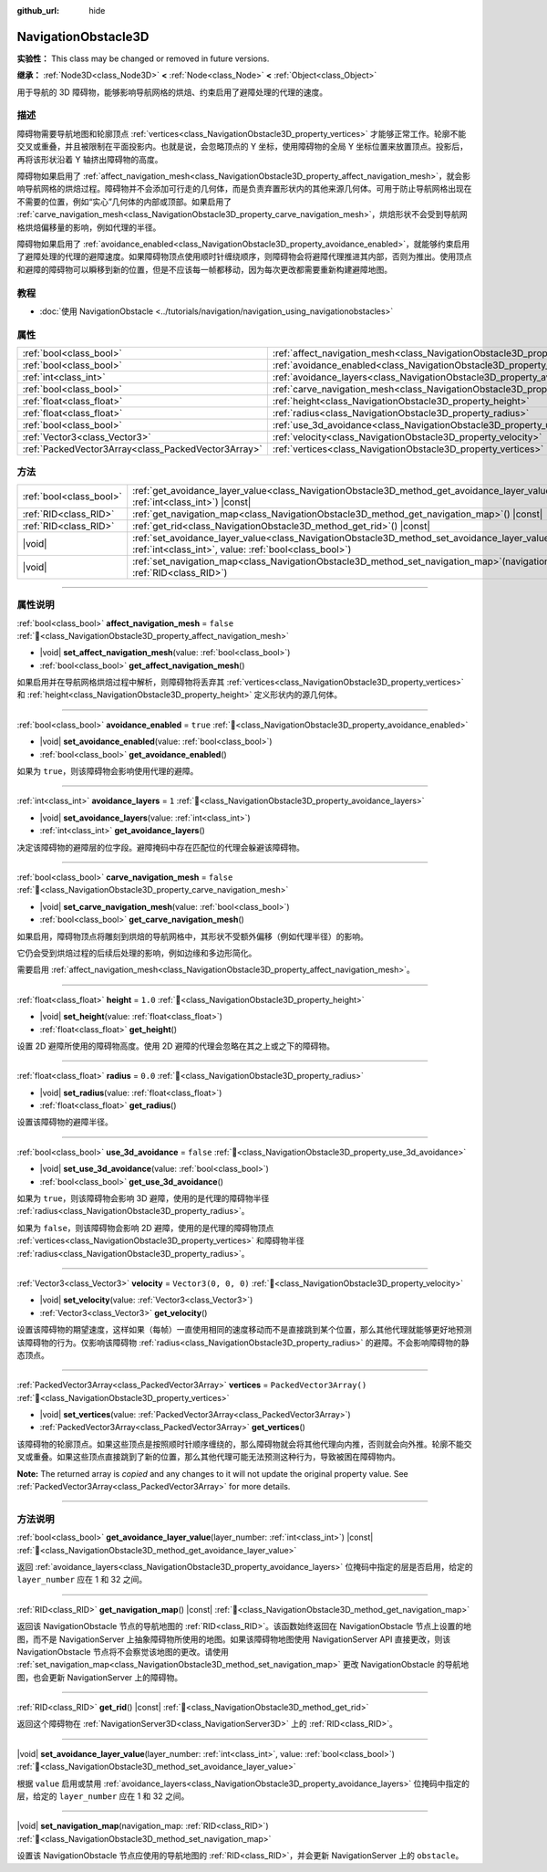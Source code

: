 :github_url: hide

.. DO NOT EDIT THIS FILE!!!
.. Generated automatically from Godot engine sources.
.. Generator: https://github.com/godotengine/godot/tree/4.3/doc/tools/make_rst.py.
.. XML source: https://github.com/godotengine/godot/tree/4.3/doc/classes/NavigationObstacle3D.xml.

.. _class_NavigationObstacle3D:

NavigationObstacle3D
====================

**实验性：** This class may be changed or removed in future versions.

**继承：** :ref:`Node3D<class_Node3D>` **<** :ref:`Node<class_Node>` **<** :ref:`Object<class_Object>`

用于导航的 3D 障碍物，能够影响导航网格的烘焙、约束启用了避障处理的代理的速度。

.. rst-class:: classref-introduction-group

描述
----

障碍物需要导航地图和轮廓顶点 :ref:`vertices<class_NavigationObstacle3D_property_vertices>` 才能够正常工作。轮廓不能交叉或重叠，并且被限制在平面投影内。也就是说，会忽略顶点的 Y 坐标，使用障碍物的全局 Y 坐标位置来放置顶点。投影后，再将该形状沿着 Y 轴挤出障碍物的高度。

障碍物如果启用了 :ref:`affect_navigation_mesh<class_NavigationObstacle3D_property_affect_navigation_mesh>`\ ，就会影响导航网格的烘焙过程。障碍物并不会添加可行走的几何体，而是负责弃置形状内的其他来源几何体。可用于防止导航网格出现在不需要的位置，例如“实心”几何体的内部或顶部。如果启用了 :ref:`carve_navigation_mesh<class_NavigationObstacle3D_property_carve_navigation_mesh>`\ ，烘焙形状不会受到导航网格烘焙偏移量的影响，例如代理的半径。

障碍物如果启用了 :ref:`avoidance_enabled<class_NavigationObstacle3D_property_avoidance_enabled>`\ ，就能够约束启用了避障处理的代理的避障速度。如果障碍物顶点使用顺时针缠绕顺序，则障碍物会将避障代理推进其内部，否则为推出。使用顶点和避障的障碍物可以瞬移到新的位置，但是不应该每一帧都移动，因为每次更改都需要重新构建避障地图。

.. rst-class:: classref-introduction-group

教程
----

- :doc:`使用 NavigationObstacle <../tutorials/navigation/navigation_using_navigationobstacles>`

.. rst-class:: classref-reftable-group

属性
----

.. table::
   :widths: auto

   +-----------------------------------------------------+-------------------------------------------------------------------------------------------+--------------------------+
   | :ref:`bool<class_bool>`                             | :ref:`affect_navigation_mesh<class_NavigationObstacle3D_property_affect_navigation_mesh>` | ``false``                |
   +-----------------------------------------------------+-------------------------------------------------------------------------------------------+--------------------------+
   | :ref:`bool<class_bool>`                             | :ref:`avoidance_enabled<class_NavigationObstacle3D_property_avoidance_enabled>`           | ``true``                 |
   +-----------------------------------------------------+-------------------------------------------------------------------------------------------+--------------------------+
   | :ref:`int<class_int>`                               | :ref:`avoidance_layers<class_NavigationObstacle3D_property_avoidance_layers>`             | ``1``                    |
   +-----------------------------------------------------+-------------------------------------------------------------------------------------------+--------------------------+
   | :ref:`bool<class_bool>`                             | :ref:`carve_navigation_mesh<class_NavigationObstacle3D_property_carve_navigation_mesh>`   | ``false``                |
   +-----------------------------------------------------+-------------------------------------------------------------------------------------------+--------------------------+
   | :ref:`float<class_float>`                           | :ref:`height<class_NavigationObstacle3D_property_height>`                                 | ``1.0``                  |
   +-----------------------------------------------------+-------------------------------------------------------------------------------------------+--------------------------+
   | :ref:`float<class_float>`                           | :ref:`radius<class_NavigationObstacle3D_property_radius>`                                 | ``0.0``                  |
   +-----------------------------------------------------+-------------------------------------------------------------------------------------------+--------------------------+
   | :ref:`bool<class_bool>`                             | :ref:`use_3d_avoidance<class_NavigationObstacle3D_property_use_3d_avoidance>`             | ``false``                |
   +-----------------------------------------------------+-------------------------------------------------------------------------------------------+--------------------------+
   | :ref:`Vector3<class_Vector3>`                       | :ref:`velocity<class_NavigationObstacle3D_property_velocity>`                             | ``Vector3(0, 0, 0)``     |
   +-----------------------------------------------------+-------------------------------------------------------------------------------------------+--------------------------+
   | :ref:`PackedVector3Array<class_PackedVector3Array>` | :ref:`vertices<class_NavigationObstacle3D_property_vertices>`                             | ``PackedVector3Array()`` |
   +-----------------------------------------------------+-------------------------------------------------------------------------------------------+--------------------------+

.. rst-class:: classref-reftable-group

方法
----

.. table::
   :widths: auto

   +-------------------------+----------------------------------------------------------------------------------------------------------------------------------------------------------------------------+
   | :ref:`bool<class_bool>` | :ref:`get_avoidance_layer_value<class_NavigationObstacle3D_method_get_avoidance_layer_value>`\ (\ layer_number\: :ref:`int<class_int>`\ ) |const|                          |
   +-------------------------+----------------------------------------------------------------------------------------------------------------------------------------------------------------------------+
   | :ref:`RID<class_RID>`   | :ref:`get_navigation_map<class_NavigationObstacle3D_method_get_navigation_map>`\ (\ ) |const|                                                                              |
   +-------------------------+----------------------------------------------------------------------------------------------------------------------------------------------------------------------------+
   | :ref:`RID<class_RID>`   | :ref:`get_rid<class_NavigationObstacle3D_method_get_rid>`\ (\ ) |const|                                                                                                    |
   +-------------------------+----------------------------------------------------------------------------------------------------------------------------------------------------------------------------+
   | |void|                  | :ref:`set_avoidance_layer_value<class_NavigationObstacle3D_method_set_avoidance_layer_value>`\ (\ layer_number\: :ref:`int<class_int>`, value\: :ref:`bool<class_bool>`\ ) |
   +-------------------------+----------------------------------------------------------------------------------------------------------------------------------------------------------------------------+
   | |void|                  | :ref:`set_navigation_map<class_NavigationObstacle3D_method_set_navigation_map>`\ (\ navigation_map\: :ref:`RID<class_RID>`\ )                                              |
   +-------------------------+----------------------------------------------------------------------------------------------------------------------------------------------------------------------------+

.. rst-class:: classref-section-separator

----

.. rst-class:: classref-descriptions-group

属性说明
--------

.. _class_NavigationObstacle3D_property_affect_navigation_mesh:

.. rst-class:: classref-property

:ref:`bool<class_bool>` **affect_navigation_mesh** = ``false`` :ref:`🔗<class_NavigationObstacle3D_property_affect_navigation_mesh>`

.. rst-class:: classref-property-setget

- |void| **set_affect_navigation_mesh**\ (\ value\: :ref:`bool<class_bool>`\ )
- :ref:`bool<class_bool>` **get_affect_navigation_mesh**\ (\ )

如果启用并在导航网格烘焙过程中解析，则障碍物将丢弃其 :ref:`vertices<class_NavigationObstacle3D_property_vertices>` 和 :ref:`height<class_NavigationObstacle3D_property_height>` 定义形状内的源几何体。

.. rst-class:: classref-item-separator

----

.. _class_NavigationObstacle3D_property_avoidance_enabled:

.. rst-class:: classref-property

:ref:`bool<class_bool>` **avoidance_enabled** = ``true`` :ref:`🔗<class_NavigationObstacle3D_property_avoidance_enabled>`

.. rst-class:: classref-property-setget

- |void| **set_avoidance_enabled**\ (\ value\: :ref:`bool<class_bool>`\ )
- :ref:`bool<class_bool>` **get_avoidance_enabled**\ (\ )

如果为 ``true``\ ，则该障碍物会影响使用代理的避障。

.. rst-class:: classref-item-separator

----

.. _class_NavigationObstacle3D_property_avoidance_layers:

.. rst-class:: classref-property

:ref:`int<class_int>` **avoidance_layers** = ``1`` :ref:`🔗<class_NavigationObstacle3D_property_avoidance_layers>`

.. rst-class:: classref-property-setget

- |void| **set_avoidance_layers**\ (\ value\: :ref:`int<class_int>`\ )
- :ref:`int<class_int>` **get_avoidance_layers**\ (\ )

决定该障碍物的避障层的位字段。避障掩码中存在匹配位的代理会躲避该障碍物。

.. rst-class:: classref-item-separator

----

.. _class_NavigationObstacle3D_property_carve_navigation_mesh:

.. rst-class:: classref-property

:ref:`bool<class_bool>` **carve_navigation_mesh** = ``false`` :ref:`🔗<class_NavigationObstacle3D_property_carve_navigation_mesh>`

.. rst-class:: classref-property-setget

- |void| **set_carve_navigation_mesh**\ (\ value\: :ref:`bool<class_bool>`\ )
- :ref:`bool<class_bool>` **get_carve_navigation_mesh**\ (\ )

如果启用，障碍物顶点将雕刻到烘焙的导航网格中，其形状不受额外偏移（例如代理半径）的影响。

它仍会受到烘焙过程的后续后处理的影响，例如边缘和多边形简化。

需要启用 :ref:`affect_navigation_mesh<class_NavigationObstacle3D_property_affect_navigation_mesh>`\ 。

.. rst-class:: classref-item-separator

----

.. _class_NavigationObstacle3D_property_height:

.. rst-class:: classref-property

:ref:`float<class_float>` **height** = ``1.0`` :ref:`🔗<class_NavigationObstacle3D_property_height>`

.. rst-class:: classref-property-setget

- |void| **set_height**\ (\ value\: :ref:`float<class_float>`\ )
- :ref:`float<class_float>` **get_height**\ (\ )

设置 2D 避障所使用的障碍物高度。使用 2D 避障的代理会忽略在其之上或之下的障碍物。

.. rst-class:: classref-item-separator

----

.. _class_NavigationObstacle3D_property_radius:

.. rst-class:: classref-property

:ref:`float<class_float>` **radius** = ``0.0`` :ref:`🔗<class_NavigationObstacle3D_property_radius>`

.. rst-class:: classref-property-setget

- |void| **set_radius**\ (\ value\: :ref:`float<class_float>`\ )
- :ref:`float<class_float>` **get_radius**\ (\ )

设置该障碍物的避障半径。

.. rst-class:: classref-item-separator

----

.. _class_NavigationObstacle3D_property_use_3d_avoidance:

.. rst-class:: classref-property

:ref:`bool<class_bool>` **use_3d_avoidance** = ``false`` :ref:`🔗<class_NavigationObstacle3D_property_use_3d_avoidance>`

.. rst-class:: classref-property-setget

- |void| **set_use_3d_avoidance**\ (\ value\: :ref:`bool<class_bool>`\ )
- :ref:`bool<class_bool>` **get_use_3d_avoidance**\ (\ )

如果为 ``true``\ ，则该障碍物会影响 3D 避障，使用的是代理的障碍物半径 :ref:`radius<class_NavigationObstacle3D_property_radius>`\ 。

如果为 ``false``\ ，则该障碍物会影响 2D 避障，使用的是代理的障碍物顶点 :ref:`vertices<class_NavigationObstacle3D_property_vertices>` 和障碍物半径 :ref:`radius<class_NavigationObstacle3D_property_radius>`\ 。

.. rst-class:: classref-item-separator

----

.. _class_NavigationObstacle3D_property_velocity:

.. rst-class:: classref-property

:ref:`Vector3<class_Vector3>` **velocity** = ``Vector3(0, 0, 0)`` :ref:`🔗<class_NavigationObstacle3D_property_velocity>`

.. rst-class:: classref-property-setget

- |void| **set_velocity**\ (\ value\: :ref:`Vector3<class_Vector3>`\ )
- :ref:`Vector3<class_Vector3>` **get_velocity**\ (\ )

设置该障碍物的期望速度，这样如果（每帧）一直使用相同的速度移动而不是直接跳到某个位置，那么其他代理就能够更好地预测该障碍物的行为。仅影响该障碍物 :ref:`radius<class_NavigationObstacle3D_property_radius>` 的避障。不会影响障碍物的静态顶点。

.. rst-class:: classref-item-separator

----

.. _class_NavigationObstacle3D_property_vertices:

.. rst-class:: classref-property

:ref:`PackedVector3Array<class_PackedVector3Array>` **vertices** = ``PackedVector3Array()`` :ref:`🔗<class_NavigationObstacle3D_property_vertices>`

.. rst-class:: classref-property-setget

- |void| **set_vertices**\ (\ value\: :ref:`PackedVector3Array<class_PackedVector3Array>`\ )
- :ref:`PackedVector3Array<class_PackedVector3Array>` **get_vertices**\ (\ )

该障碍物的轮廓顶点。如果这些顶点是按照顺时针顺序缠绕的，那么障碍物就会将其他代理向内推，否则就会向外推。轮廓不能交叉或重叠。如果这些顶点直接跳到了新的位置，那么其他代理可能无法预测这种行为，导致被困在障碍物内。

**Note:** The returned array is *copied* and any changes to it will not update the original property value. See :ref:`PackedVector3Array<class_PackedVector3Array>` for more details.

.. rst-class:: classref-section-separator

----

.. rst-class:: classref-descriptions-group

方法说明
--------

.. _class_NavigationObstacle3D_method_get_avoidance_layer_value:

.. rst-class:: classref-method

:ref:`bool<class_bool>` **get_avoidance_layer_value**\ (\ layer_number\: :ref:`int<class_int>`\ ) |const| :ref:`🔗<class_NavigationObstacle3D_method_get_avoidance_layer_value>`

返回 :ref:`avoidance_layers<class_NavigationObstacle3D_property_avoidance_layers>` 位掩码中指定的层是否启用，给定的 ``layer_number`` 应在 1 和 32 之间。

.. rst-class:: classref-item-separator

----

.. _class_NavigationObstacle3D_method_get_navigation_map:

.. rst-class:: classref-method

:ref:`RID<class_RID>` **get_navigation_map**\ (\ ) |const| :ref:`🔗<class_NavigationObstacle3D_method_get_navigation_map>`

返回该 NavigationObstacle 节点的导航地图的 :ref:`RID<class_RID>`\ 。该函数始终返回在 NavigationObstacle 节点上设置的地图，而不是 NavigationServer 上抽象障碍物所使用的地图。如果该障碍物地图使用 NavigationServer API 直接更改，则该 NavigationObstacle 节点将不会察觉该地图的更改。请使用 :ref:`set_navigation_map<class_NavigationObstacle3D_method_set_navigation_map>` 更改 NavigationObstacle 的导航地图，也会更新 NavigationServer 上的障碍物。

.. rst-class:: classref-item-separator

----

.. _class_NavigationObstacle3D_method_get_rid:

.. rst-class:: classref-method

:ref:`RID<class_RID>` **get_rid**\ (\ ) |const| :ref:`🔗<class_NavigationObstacle3D_method_get_rid>`

返回这个障碍物在 :ref:`NavigationServer3D<class_NavigationServer3D>` 上的 :ref:`RID<class_RID>`\ 。

.. rst-class:: classref-item-separator

----

.. _class_NavigationObstacle3D_method_set_avoidance_layer_value:

.. rst-class:: classref-method

|void| **set_avoidance_layer_value**\ (\ layer_number\: :ref:`int<class_int>`, value\: :ref:`bool<class_bool>`\ ) :ref:`🔗<class_NavigationObstacle3D_method_set_avoidance_layer_value>`

根据 ``value`` 启用或禁用 :ref:`avoidance_layers<class_NavigationObstacle3D_property_avoidance_layers>` 位掩码中指定的层，给定的 ``layer_number`` 应在 1 和 32 之间。

.. rst-class:: classref-item-separator

----

.. _class_NavigationObstacle3D_method_set_navigation_map:

.. rst-class:: classref-method

|void| **set_navigation_map**\ (\ navigation_map\: :ref:`RID<class_RID>`\ ) :ref:`🔗<class_NavigationObstacle3D_method_set_navigation_map>`

设置该 NavigationObstacle 节点应使用的导航地图的 :ref:`RID<class_RID>`\ ，并会更新 NavigationServer 上的 ``obstacle``\ 。

.. |virtual| replace:: :abbr:`virtual (本方法通常需要用户覆盖才能生效。)`
.. |const| replace:: :abbr:`const (本方法无副作用，不会修改该实例的任何成员变量。)`
.. |vararg| replace:: :abbr:`vararg (本方法除了能接受在此处描述的参数外，还能够继续接受任意数量的参数。)`
.. |constructor| replace:: :abbr:`constructor (本方法用于构造某个类型。)`
.. |static| replace:: :abbr:`static (调用本方法无需实例，可直接使用类名进行调用。)`
.. |operator| replace:: :abbr:`operator (本方法描述的是使用本类型作为左操作数的有效运算符。)`
.. |bitfield| replace:: :abbr:`BitField (这个值是由下列位标志构成位掩码的整数。)`
.. |void| replace:: :abbr:`void (无返回值。)`
